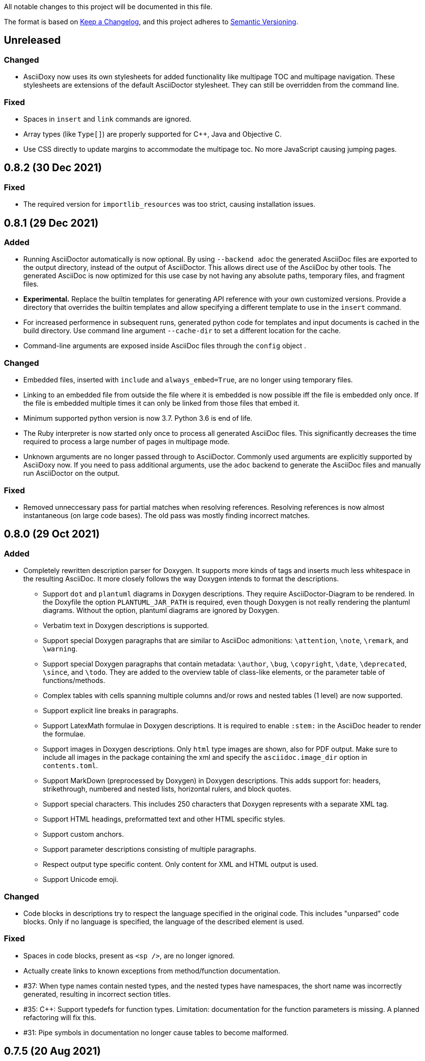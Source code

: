 // Copyright (C) 2019-2020, TomTom (http://tomtom.com).
//
// Licensed under the Apache License, Version 2.0 (the "License");
// you may not use this file except in compliance with the License.
// You may obtain a copy of the License at
//
//   http://www.apache.org/licenses/LICENSE-2.0
//
// Unless required by applicable law or agreed to in writing, software
// distributed under the License is distributed on an "AS IS" BASIS,
// WITHOUT WARRANTIES OR CONDITIONS OF ANY KIND, either express or implied.
// See the License for the specific language governing permissions and
// limitations under the License.

All notable changes to this project will be documented in this file.

The format is based on https://keepachangelog.com/en/1.0.0/[Keep a Changelog],
and this project adheres to https://semver.org/spec/v2.0.0.html[Semantic Versioning].


== Unreleased

=== Changed

  * AsciiDoxy now uses its own stylesheets for added functionality like multipage TOC and multipage
    navigation. These stylesheets are extensions of the default AsciiDoctor stylesheet. They can 
    still be overridden from the command line.


=== Fixed

  * Spaces in `insert` and `link` commands are ignored.
  * Array types (like `Type[]`) are properly supported for {Cpp}, Java and Objective C.
  * Use CSS directly to update margins to accommodate the multipage toc. No more JavaScript causing
    jumping pages.


== 0.8.2 (30 Dec 2021)

=== Fixed

  * The required version for `importlib_resources` was too strict, causing installation issues.


== 0.8.1 (29 Dec 2021)


=== Added

  * Running AsciiDoctor automatically is now optional. By using `--backend adoc` the generated
    AsciiDoc files are exported to the output directory, instead of the output of AsciiDoctor. This 
    allows direct use of the AsciiDoc by other tools. The generated AsciiDoc is now optimized for 
    this use case by not having any absolute paths, temporary files, and fragment files.
  * *Experimental.* Replace the builtin templates for generating API reference with your own
    customized versions. Provide a directory that overrides the builtin templates and allow 
    specifying a different template to use in the `insert` command.
  * For increased performence in subsequent runs, generated python code for templates and input
    documents is cached in the build directory. Use command line argument `--cache-dir` to set a 
    different location for the cache.
  * Command-line arguments are exposed inside AsciiDoc files through the `config` object .


=== Changed

  * Embedded files, inserted with `include` and `always_embed=True`, are no longer using temporary
    files.
  * Linking to an embedded file from outside the file where it is embedded is now possible iff the
    file is embedded only once. If the file is embedded multiple times it can only be linked from 
    those files that embed it.
  * Minimum supported python version is now 3.7. Python 3.6 is end of life.
  * The Ruby interpreter is now started only once to process all generated AsciiDoc files. This
    significantly decreases the time required to process a large number of pages in multipage mode.
  * Unknown arguments are no longer passed through to AsciiDoctor. Commonly used arguments are
    explicitly supported by AsciiDoxy now. If you need to pass additional arguments, use the `adoc` 
    backend to generate the AsciiDoc files and manually run AsciiDoctor on the output.


=== Fixed

  * Removed unneccessary pass for partial matches when resolving references. Resolving references
    is now almost instantaneous (on large code bases). The old pass was mostly finding incorrect 
    matches.


== 0.8.0 (29 Oct 2021)

=== Added

  * Completely rewritten description parser for Doxygen. It supports more kinds of tags and inserts
    much less whitespace in the resulting AsciiDoc. It more closely follows the way Doxygen intends
    to format the descriptions.
  ** Support `dot` and `plantuml` diagrams in Doxygen descriptions. They require
     AsciiDoctor-Diagram to be rendered. In the Doxyfile the option `PLANTUML_JAR_PATH` is 
     required, even though Doxygen is not really rendering the plantuml diagrams. Without the 
     option, plantuml diagrams are ignored by Doxygen.
  ** Verbatim text in Doxygen descriptions is supported.
  ** Support special Doxygen paragraphs that are similar to AsciiDoc admonitions: `\attention`,
     `\note`, `\remark`, and `\warning`.
  ** Support special Doxygen paragraphs that contain metadata: `\author`, `\bug`, `\copyright`,
     `\date`, `\deprecated`, `\since`, and `\todo`. They are added to the overview table of 
     class-like elements, or the parameter table of functions/methods.
  ** Complex tables with cells spanning multiple columns and/or rows and nested tables (1 level)
     are now supported.
  ** Support explicit line breaks in paragraphs.
  ** Support LatexMath formulae in Doxygen descriptions. It is required to enable `:stem:` in the
     AsciiDoc header to render the formulae.
  ** Support images in Doxygen descriptions. Only `html` type images are shown, also for PDF
     output. Make sure to include all images in the package containing the xml and specify the 
     `asciidoc.image_dir` option in `contents.toml`.
  ** Support MarkDown (preprocessed by Doxygen) in Doxygen descriptions. This adds support for:
     headers, strikethrough, numbered and nested lists, horizontal rulers, and block quotes.
  ** Support special characters. This includes 250 characters that Doxygen represents with a
     separate XML tag.
  ** Support HTML headings, preformatted text and other HTML specific styles.
  ** Support custom anchors.
  ** Support parameter descriptions consisting of multiple paragraphs.
  ** Respect output type specific content. Only content for XML and HTML output is used.
  ** Support Unicode emoji.


=== Changed

  * Code blocks in descriptions try to respect the language specified in the original code. This
    includes "unparsed" code blocks. Only if no language is specified, the language of the 
    described element is used.


=== Fixed

  * Spaces in code blocks, present as `<sp />`, are no longer ignored.
  * Actually create links to known exceptions from method/function documentation.
  * #37: When type names contain nested types, and the nested types have namespaces, the short name
    was incorrectly generated, resulting in incorrect section titles.
  * #35: {Cpp}: Support typedefs for function types. Limitation: documentation for the function
    parameters is missing. A planned refactoring will fix this.
  * #31: Pipe symbols in documentation no longer cause tables to become malformed.


== 0.7.5 (20 Aug 2021)

=== Added

  - Provide detailed stack traces for links to missing elements. It should now be clear what
    commands are causing the links to be inserted, especially when links are inserted as part of
    another element's API reference.
  - Provide detailed stack traces when inserting the same element multiple times. It should now be
    clear whether the element was inserted as part of another element.
  - Support preconditions and postconditions for functions and methods.


=== Changed

  - Provide clearer errors and trace backs for exceptions while parsing AsciiDoc and for internal
    errors.
  - No longer use fragment files to include generated API reference. Instead, the generated
    AsciiDoc is directly embedded in the processed AsciiDoc file.
  - Extra AsciiDoc attributes are no longer supported for the `insert` command.


=== Fixed

  - Do not generate empty "Members" section if there are no visible members.
  - Fix running AsciiDoctor on Windows. Thank you r0ckarong!


== 0.7.4 (25 Mar 2021)

=== Added

  - Flexible anchors: With multi-page documents it can be hard to keep cross document references
    working, especially when moving them between files. Using the new `anchor` command you can
    create a flexible anchor that will be resolved by AsciiDoxy. Use `cross_document_ref` with only
    an `anchor` to refer to flexible anchors.


=== Fixed

  - Remove invalid downloaded packages from the cache. This solves an issue where a failed download
    was never retried and required a manual purge of the build directory.
  - Verify the contents of downloaded packages with `contents.toml`. Delete invalid packages from
    the cache.
  - Copying image files to an existing output directory no longer results in a file collision
    error. File collision errors now contain more details about the packages causing the collision
    and also report about files in the output directory that are not part of any package.
  - Provide correct image directory to AsciiDoctor.


== 0.7.3 (25 Feb 2021)

=== Fixed

  - Objective C: Remove debug artefacts. This was causing layout problems in enclosed types.


== 0.7.2 (24 Feb 2021)

=== Fixed

  - Bring back character escaping in links.
  - Improve character escaping in source blocks.
  - [AD-56] Objective C: Fix visibility of enclosed types to match the enclosing type. Objects
    exposed in a header file are always accessible.


== 0.7.1 (13 Feb 2021)

=== Added

  - [AD-59] Support for variables that are shared between included documents.

=== Changed

  - Collisions between files in packages are now warnings by default. Use `--warnings-are-errors`
    to change them back to errors. Collisions between files and directories are still fatal errors.

=== Fixed

  - #27: `xml_subdir` and `include_subdir` should not be mandatory in the package specification if
    packages with `contents.toml` are used.
  - #28: {Cpp}: support `constexpr` functions and constructors.
  - Changes to the insertion filter in included documents will no longer affect parent documents.
  - Objective C: Do not append enclosing type to full name of nested types.
  - Improve escaping of names in links.


== 0.7.0 (31 Dec 2020)

=== Added

  - Infrastructure for transcoding documentation from one to another language.
  - Swift: [AD-28] Generating Swift documentation based on Objective C source code.
  - Kotlin: [AD-27] Generating Kotlin documentation based on Java source code.
  - [AD-15] Allow forcing to embed an included file in multipage mode.
  - [AD-37] Show members for other visibility levels than public. By default only public and
    protected members are shown. Use `filter` to change.
  - [AD-32] New package format with contents metadata file. The contents file specifies whether the
    package contains AsciiDoc includes or reference, and in what subdirectory. It can now also
    include images that need to be included to the output.
  - [AD-32] A directory containing images to include can be specified using `--image-dir`.
  - [AD-11] The usage documentation has been separated into a getting started guide and reference
    documentation.

=== Changed

  - Argument `leveloffset` in `include` now supports `None` to prevent adding `leveloffset` in
    the generated AsciiDoc.
  - [AD-32] By default the directory containing the input file is not copied to the intermediate
    build directory. Use `--base-dir` to enable copying of additional include files.
  - [AD-32] `cross_document_ref` and `include` support a new `package_name` keyword to
    point to files in packages. For new packages with a contents metadata file this keyword is
    mandatory. If the package specifies a root document, the `filename` is optional now.
  - [AD-32] For `cross_document_ref` the `anchor` and `link_text` arguments are now keyword
    only. For backwards compatibility `api.cross_document_ref` is still supports the old syntax.
  - [AD-32] For `include` the `leveloffset`, `link_text`, and `link_prefix` arguments are now
    keyword only. For bacwards compatibility `api.include` still supports the old syntax.
  - [AD-32] Multiple packages supplying the same file is now an error.
  - [AD-54] If no `anchor` or `link_text` is given, the title of the document is used for the link
    created by `cross_document_ref`. If the title cannot be read, the file name stem is used.
  - [AD-54] If no `link_text` is given, the title of the document is used for the link created by
    `include` in multipage mode. If the title cannot be read, the file name stem is used.
  - [AD-42] The `api.` prefix for commands is no longer needed. It will be deprecated in a future
    version. The `api.link_<kind>` and `api.insert_<kind>` commands are also deprecated and not
    available without the `api.` prefix.

=== Fixed

  - [AD-35] Improve handling of complex closures.
  - Objective C: Support `__autoreleasing` suffix.
  - Including files in parent directories no longer raises an exception.
  - Files and directories provided on the command-line are validated before use.
  - [AD-55] Insert anchors at the top of includes in singlepage mode to make cross document
    references without anchors work.


== 0.6.3 (1 Nov 2020)

=== Fixed

  - [AD-33] Actually allow filtering of inner classes by visibility.
  - [AD-46] Always fall back to original name if type parsing fails.
  - [AD-48] Java: Support unmangled annotations.


== 0.6.2 (22 Sep 2020)

=== Added

  - {Cpp}: [AD-10] Support const methods.
  - {Cpp}: Show destructors and operators for classes.
  - [AD-8] Support default values for parameters.

=== Fixed

  - {Cpp}: [AD-34] Hide default and deleted members.
  - Correctly detect include file for free functions.
  - [AD-33] Inner types can now be filtered by visibility (only public and protected for now).


== 0.6.1 (27 Jul 2020)

=== Added

  - [AD-18] Basic support for Java type annotations.
  - Extend 'file_names' option for .toml files to support 'version' and 'name' interpolation.

=== Fixed

  - Java constants are now described correctly.


== 0.6.0 (26 Jun 2020)

=== Added

  - [AD-4] Multi-page Table of Contents.

=== Changed

  - [AD-1] Complete redesign of the type parser. The type parser is now token based instead of
    using regular expressions.
  - [AD-1] The new type parser is more strict and will issue warnings when a type is considered
    malformed.  These warnings will not trigger an error when `--warnings-are-errors` is enabled.
  - [AD-2] Improve formatting of method parameters. Each parameter is put on its own line. The
    first parameter is put on a separate line if the definition gets too long.
  - [AD-3] Loading API reference using a package spec is no longer required. The `--spec-file`
    option is no longer mandatory. This way you can generate any AsciiDoc file with python code,
    without generating API reference documentation.
  - [AD-5] When using `api.link` the first match from an overload set is returned, instead of
    throwing an error. This can be disabled by using `allow_overloads=False`. `api.insert` still
    requires a perfect match.
  - [AD-29] Rename `multi_page` and `multi-page` to `multipage`. This is a breaking change for the
    command-line options and `api.include`.

=== Fixed

  - Issue #9 - std::function types with function arguments are now fully parsed.
  - [AD-1] Many parsing issues for types have been addressed in the new type parser.


== 0.5.5 (8 Jun 2020)

=== Fixed

  - Support for HTML/markdown tables in description parser.


== 0.5.4 (21 May 2020)

=== Changed

  - Additional arguments for `api.include` and `api.insert` are passed as attributes of the
    `include` directive.
  - Improved performance in resolving references and looking up elements to link to and insert.

=== Fixed

  - Matching elements in the same namespace are now preferred over elements in a different
    namespace. Only if all matches are in a parent namespace, the match will be ambiguous.
  - For types directly included in a namespace the include file is now present.
  - C++ functions that are inserted directly, so not as part of an enclosing type, have a section
    header and include file.
  - Nested python type hints are now detected and shown in the documentation.


== 0.5.3 (16 May 2020)

=== Added

  - Allow filtering what members, enum values, inner classes, and exceptions get included when
      using api.insert().
  - Show progress bars for long running tasks.
  - Support for documenting python code with the help of doxypypy.
  - Specify a required version of AsciiDoxy in the adoc files.

=== Changed

  - Default log level decreased to warnings.


== 0.5.2 (24 Apr 2020)

=== Added

  - Support for free functions in C++


== 0.5.1 (22 Apr 2020)

=== Added

  - Added option multi\_page\_link to include() method, so an included adoc file is generated but
    not linked to in multi-page mode.


== 0.5.0 (21 Apr 2020)

=== Added

  - When api.insert or api.link is ambiguous, all matching candidates are shown.

=== Changed

  - Links that are part of an inserted element are also considered when looking for dangling links.

=== Fixed

  - Report full error information when collection fails.


== 0.4.3 (2 Apr 2020)

=== Fixed

* Nested enums are no longer ignored in Java.
* Fix enum template for Java. Descriptions are now complete and in the right column.


== 0.4.2 (30 Mar 2020)

=== Fixed

* Ignore friend declarations for C{plus}{plus}.
* Improve handling of Java generics.
* Improve type handling for Objective C.


== 0.4.1 (27 Mar 2020)

=== Added

* Disambiguate function overloads (and other callables) based on the types of the parameters.

=== Changed

* Search by name with an originating namespace now also finds partial namespace overlaps.
* Correctly take the originating namespace into account when resolving type references.

== 0.4.0 (19 Mar 2020)

=== Added

* Unknown command line options are now forwarded to AsciiDoctor.
* New collect module. Uses a package specification file to get Doxygen XML files and other include
  files from both remote (HTTP) locations and the local file system.
* Support for generating PDF files.

=== Changed

* Option `-a linkcss` is no longer provided to AsciiDoctor by default. You need to add it to the
  command line invocation of AsciiDoxy if needed.
* Command line parameters are updated to use the collect module instead of Artifactory.
* AsciiDoxy is now licensed under the Apache 2.0 license.
* Code style has been updated to match PEP-008, enforced by yapf.
* Docstrings have been updated to match Google style.
* All TomTom proprietary material has been removed. It is replaced by material under the Apache 2.0
  license.


== 0.3.4 (4 Mar 2020)

=== Added

* Support for enums in Java


== 0.3.3 (10 Feb 2020)

=== Added

* Support for downloading and extracting of multiple archive files per package

=== Changed

* Archives are downloaded to `download` directory
* The documentation is now built from an intermediate directory


== 0.3.2 (26 Feb 2020)

=== Fixed

* Prevent infinite loop on unrecognized function pointer type.


== 0.3.1 (20 Feb 2020)

=== Added

* Support for nested classes in Java and C++


== 0.3.0 (5 Feb 2020)

=== Added

* Argument `--multi-page` to generate separate page for each document included by `api.include()`
  call


== 0.2.2 (3 Feb 2020)

=== Added

* Support for Java interfaces.


== 0.2.1 (15 Jan 2020)

=== Added

* Argument `--force-language` to force the language used for reading Doxygen XML files. This is
  currently required to properly interpret Objective C header files.
* Support for Objective-C typedefs and blocks.


=== Changed

* Try to use the detailed description if there is no brief description.


=== Fixed

* Debug output is now valid, indented, JSON.
* Objective C types with a space are now correctly detected.
* Type resolving is not limited to just classes.
* Do not prepend header file name to Objective C types that are members of files only.
* Remove spurious spaces in method argument list when the argument has no name.


== 0.2.0 (23 Dec 2019)

=== Changed

* Short names are now default, use `full_name` to get the fully qualified name again.
* Parameters for `link`, `insert`, `link_*`, and `insert_*` have changed. The language and kind are
  no longer mandatory. They will be deduced if there is only one element with the specified name.
  An error is raised if there are multiple matches. Only `name` can be passed as positional
  argument now.

=== Fixed

* Remove surrounding whitespace for types and parameters. This caused incorrect rendering of
  monospace text.
* C{plus}{plus}: Include enclosed structs.

=== Removed

* The `short_name` argument for linking to documentation. This is now the default.


== 0.1.4 (12 Dec 2019)

=== Added

* Support inheritance in template files.
* Support for C++ interfaces (Doxygen concept).


== 0.1.3 (14 Nov 2019)

=== Added

* Show required include file for C++ and Objective C types.

=== Changed

* Static methods are separated from normal methods for Java.
* Class methods are separated from instance methods for Objective C.

=== Fixed

* Indentation of Objective C methods was off when the return type contained a link.
* Variables were missing from the overview of C++ structs.
* Decode templates and input document using UTF-8.
* Ignore Objective C methods marked NS_UNAVAILABLE.


== 0.1.2 (04 Nov 2019)

=== Added

* Support for C++ structs.
* Overview table for compound members.
* Include make in the Docker image.

=== Changed

* Show enclosed typedefs in C++ classes and structs.
* Improved formatting.
* Clean up extra whitespace.


== 0.1.1 (04 Nov 2019)

=== Fixed

* Fix publishing Docker image on CI.


== 0.1.0 (22 Oct 2019)

* First internal release.
